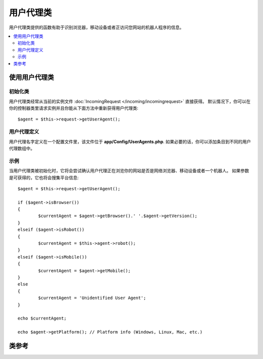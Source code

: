 ################
用户代理类
################

用户代理类提供的函数有助于识别浏览器，移动设备或者正访问您网站的机器人程序的信息。


.. contents::
    :local:
    :depth: 2

**************************
使用用户代理类
**************************

初始化类
======================

用户代理类经常从当前的实例文件 :doc:`IncomingRequest </incoming/incomingrequest>`  直接获得。
默认情况下，你可以在你的控制器类里请求实例并且你能从下面方法中重新获得用户代理类::


	$agent = $this->request->getUserAgent();

用户代理定义
======================

用户代理名字定义在一个配置文件里，该文件位于 **app/Config/UserAgents.php**.  
如果必要的话，你可以添加条目到不同的用户代理数组中。

示例
=======

当用户代理类被初始化时，它将会尝试确认用户代理正在浏览你的网站是否是网络浏览器、移动设备或者一个机器人。
如果参数是可获得的，它也将会搜集平台信息::


	$agent = $this->request->getUserAgent();

	if ($agent->isBrowser())
	{
		$currentAgent = $agent->getBrowser().' '.$agent->getVersion();
	}
	elseif ($agent->isRobot())
	{
		$currentAgent = $this->agent->robot();
	}
	elseif ($agent->isMobile())
	{
		$currentAgent = $agent->getMobile();
	}
	else
	{
		$currentAgent = 'Unidentified User Agent';
	}

	echo $currentAgent;

	echo $agent->getPlatform(); // Platform info (Windows, Linux, Mac, etc.)

***************
类参考
***************

.. php:class:: CodeIgniter\\HTTP\\UserAgent

	.. php:method:: isBrowser([$key = NULL])

		:param	string	$key: 可选浏览器名称
    		:returns:	如果用户代理是（指定的）用户浏览器则为 TRUE，否则为 FALSE
    		:rtype:	bool（布尔类型）

    		如果用户代理是已知的网络浏览器，则返回 TRUE/FALSE (boolean/布尔型)。
    		::

			if ($agent->isBrowser('Safari'))
			{
				echo 'You are using Safari.';
			}
			elseif ($agent->isBrowser())
			{
				echo 'You are using a browser.';
			}

		.. note:: 本例中的字符串 "Safari" 是浏览器定义列表中的数组键。
		如果你想添加新的浏览器或者改变字符串，你可以在 **app/Config/UserAgents.php** 中找到这个列表。
	.. php:method:: isMobile([$key = NULL])

		:param	string	$key: 可选的移动设备名称
    		:returns:  如果用户代理是（指定的）用户浏览器则为 TRUE，否则为 FALSE 
    		:rtype:	bool（布尔类型）

    		如果用户代理是已知的移动设备，则返回 TRUE/FALSE (boolean/布尔类型)。
    		::

			if ($agent->isMobile('iphone'))
			{
				echo view('iphone/home');
			}
			elseif ($agent->isMobile())
			{
				echo view('mobile/home');
			}
			else
			{
				echo view('web/home');
			}

	.. php:method:: isRobot([$key = NULL])

		:param	string	$key: 可选的机器人名称
    		:returns:	如果用户代理是（指定的）用户浏览器则为 TRUE，否则为 FALSE 
    		:rtype:	bool（布尔类型）

    		如果用户代理是已知的机器人，则返回 TRUE/FALSE (boolean/布尔类型)  。

    		.. note:: 用户代理库仅包括最常见的机器人定义。
		它不是完整的机器人列表。因此搜索数百个中的一个并不是完全有效的。
		如果你发现列表中通常访问你网站的机器人丢失了，你能添加它们到你的 **app/Config/UserAgents.php** 文件里。

	.. php:method:: isReferral()

		:returns:	如果过用户代理推荐则为 TRUE， 否则为 FALSE
		:rtype:	bool（布尔类型）

		如果来自其他站点的用户代理被推荐，则返回 TRUE/FALSE (boolean)。	

	.. php:method:: getBrowser()

		:returns:	检测浏览器或者空字符串
		:rtype:	string（字符串类型）

		返回一个包含正查看你网站的网络浏览器的名称。

	.. php:method:: getVersion()

		:returns:	检测浏览器版本或者空字符串
		:rtype:	string（字符串类型）

		返回一个包含正查看你网站的网络浏览器的版本号。

	.. php:method:: getMobile()

		:returns:	检测移动设备品牌或者空字符串
		:rtype:	string（字符串类型）

		返回一个包含正查看你网站的移动设备名称。

	.. php:method:: getRobot()

		:returns:	检测机器人名称或者空字符串
		:rtype:	string（字符串类型）

		返回一个包含正查看你网站机器人名称。

	.. php:method:: getPlatform()

		:returns:	检测操作系统或者空字符串
		:rtype:	string（字符串类型）

		返回一个包含正查看你网站系统平台（Linux, Windows, OS X, etc.）.

	.. php:method:: getReferrer()

		:returns:	检测引用页或者空字符串
		:rtype:	string（字符串类型）

		引用页，如果用户代理从其他网站被推荐。通常的你将对如下代码测试::

			if ($agent->isReferral())
			{
				echo $agent->referrer();
			}

	.. php:method:: getAgentString()

		:returns:	完整的用户代理字符串或者空字符串
		:rtype:	string（字符串类型）

		返回一个包含完整用户代理的字符串。通常它就像下面所述这样::

			Mozilla/5.0 (Macintosh; U; Intel Mac OS X; en-US; rv:1.8.0.4) Gecko/20060613 Camino/1.0.2

	.. php:method:: parse($string)

		:param	string	$string: 自定义用户代理字符串
    		:rtype:	void（空值）

    		由最近浏览者解析定制的用户代理字符串，不同于报告上描述的。
